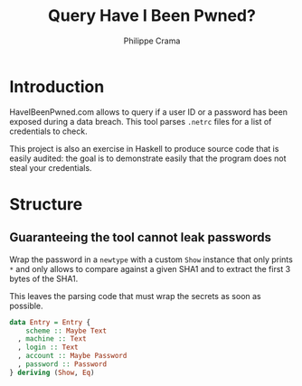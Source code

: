 #+TITLE: Query Have I Been Pwned?
#+AUTHOR: Philippe Crama

* Introduction
HaveIBeenPwned.com allows to query if a user ID or a password has been exposed
during a data breach.  This tool parses ~.netrc~ files for a list of
credentials to check.

This project is also an exercise in Haskell to produce source code that is
easily audited: the goal is to demonstrate easily that the program does not
steal your credentials.

* Structure
** Guaranteeing the tool cannot leak passwords
Wrap the password in a ~newtype~ with a custom ~Show~ instance that only
prints ~*~ and only allows to compare against a given SHA1 and to extract
the first 3 bytes of the SHA1.

This leaves the parsing code that must wrap the secrets as soon as possible.
#+begin_src haskell :exports code
  data Entry = Entry {
      scheme :: Maybe Text
    , machine :: Text
    , login :: Text
    , account :: Maybe Password
    , password :: Password
  } deriving (Show, Eq)
#+end_src
